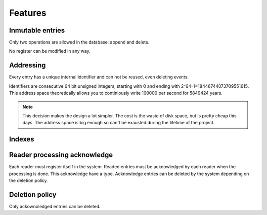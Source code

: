 Features
========


Inmutable entries
-----------------

Only two operations are allowed in the database: append and delete.

No register can be modified in any way.


Addressing
----------

Every entry has a unique internal identifier and can not be reused, even
deleting events.

Identifiers are consecutive 64 bit unsigned integers, starting with 0
and ending with 2^64-1=18446744073709551615. This address space
theoretically allows you to continiously write 100000 per second for
5849424 years.

.. note::

   This decision makes the design a lot simpler. The cost is the waste
   of disk space, but is pretty cheap this days.  The address space is
   big enough so can't be exausted during the lifetime of the project. 


Indexes
-------


Reader processing acknowledge
-----------------------------

Each reader must register itself in the system. Readed entries must be
acknowledged by each reader when the processing is done. This acknowledge
have a type.  Acknowledge entries can be deleted by the system depending
on the deletion policy.


Deletion policy
---------------

Only ackownoledged entries can be deleted.

